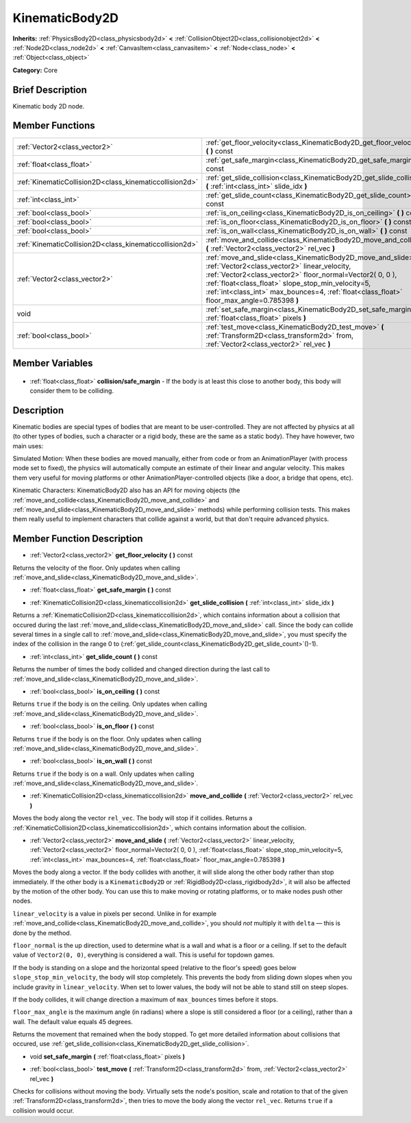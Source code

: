 .. Generated automatically by doc/tools/makerst.py in Godot's source tree.
.. DO NOT EDIT THIS FILE, but the KinematicBody2D.xml source instead.
.. The source is found in doc/classes or modules/<name>/doc_classes.

.. _class_KinematicBody2D:

KinematicBody2D
===============

**Inherits:** :ref:`PhysicsBody2D<class_physicsbody2d>` **<** :ref:`CollisionObject2D<class_collisionobject2d>` **<** :ref:`Node2D<class_node2d>` **<** :ref:`CanvasItem<class_canvasitem>` **<** :ref:`Node<class_node>` **<** :ref:`Object<class_object>`

**Category:** Core

Brief Description
-----------------

Kinematic body 2D node.

Member Functions
----------------

+----------------------------------------------------------+---------------------------------------------------------------------------------------------------------------------------------------------------------------------------------------------------------------------------------------------------------------------------------------------------------------------------------+
| :ref:`Vector2<class_vector2>`                            | :ref:`get_floor_velocity<class_KinematicBody2D_get_floor_velocity>` **(** **)** const                                                                                                                                                                                                                                           |
+----------------------------------------------------------+---------------------------------------------------------------------------------------------------------------------------------------------------------------------------------------------------------------------------------------------------------------------------------------------------------------------------------+
| :ref:`float<class_float>`                                | :ref:`get_safe_margin<class_KinematicBody2D_get_safe_margin>` **(** **)** const                                                                                                                                                                                                                                                 |
+----------------------------------------------------------+---------------------------------------------------------------------------------------------------------------------------------------------------------------------------------------------------------------------------------------------------------------------------------------------------------------------------------+
| :ref:`KinematicCollision2D<class_kinematiccollision2d>`  | :ref:`get_slide_collision<class_KinematicBody2D_get_slide_collision>` **(** :ref:`int<class_int>` slide_idx **)**                                                                                                                                                                                                               |
+----------------------------------------------------------+---------------------------------------------------------------------------------------------------------------------------------------------------------------------------------------------------------------------------------------------------------------------------------------------------------------------------------+
| :ref:`int<class_int>`                                    | :ref:`get_slide_count<class_KinematicBody2D_get_slide_count>` **(** **)** const                                                                                                                                                                                                                                                 |
+----------------------------------------------------------+---------------------------------------------------------------------------------------------------------------------------------------------------------------------------------------------------------------------------------------------------------------------------------------------------------------------------------+
| :ref:`bool<class_bool>`                                  | :ref:`is_on_ceiling<class_KinematicBody2D_is_on_ceiling>` **(** **)** const                                                                                                                                                                                                                                                     |
+----------------------------------------------------------+---------------------------------------------------------------------------------------------------------------------------------------------------------------------------------------------------------------------------------------------------------------------------------------------------------------------------------+
| :ref:`bool<class_bool>`                                  | :ref:`is_on_floor<class_KinematicBody2D_is_on_floor>` **(** **)** const                                                                                                                                                                                                                                                         |
+----------------------------------------------------------+---------------------------------------------------------------------------------------------------------------------------------------------------------------------------------------------------------------------------------------------------------------------------------------------------------------------------------+
| :ref:`bool<class_bool>`                                  | :ref:`is_on_wall<class_KinematicBody2D_is_on_wall>` **(** **)** const                                                                                                                                                                                                                                                           |
+----------------------------------------------------------+---------------------------------------------------------------------------------------------------------------------------------------------------------------------------------------------------------------------------------------------------------------------------------------------------------------------------------+
| :ref:`KinematicCollision2D<class_kinematiccollision2d>`  | :ref:`move_and_collide<class_KinematicBody2D_move_and_collide>` **(** :ref:`Vector2<class_vector2>` rel_vec **)**                                                                                                                                                                                                               |
+----------------------------------------------------------+---------------------------------------------------------------------------------------------------------------------------------------------------------------------------------------------------------------------------------------------------------------------------------------------------------------------------------+
| :ref:`Vector2<class_vector2>`                            | :ref:`move_and_slide<class_KinematicBody2D_move_and_slide>` **(** :ref:`Vector2<class_vector2>` linear_velocity, :ref:`Vector2<class_vector2>` floor_normal=Vector2( 0, 0 ), :ref:`float<class_float>` slope_stop_min_velocity=5, :ref:`int<class_int>` max_bounces=4, :ref:`float<class_float>` floor_max_angle=0.785398 **)** |
+----------------------------------------------------------+---------------------------------------------------------------------------------------------------------------------------------------------------------------------------------------------------------------------------------------------------------------------------------------------------------------------------------+
| void                                                     | :ref:`set_safe_margin<class_KinematicBody2D_set_safe_margin>` **(** :ref:`float<class_float>` pixels **)**                                                                                                                                                                                                                      |
+----------------------------------------------------------+---------------------------------------------------------------------------------------------------------------------------------------------------------------------------------------------------------------------------------------------------------------------------------------------------------------------------------+
| :ref:`bool<class_bool>`                                  | :ref:`test_move<class_KinematicBody2D_test_move>` **(** :ref:`Transform2D<class_transform2d>` from, :ref:`Vector2<class_vector2>` rel_vec **)**                                                                                                                                                                                 |
+----------------------------------------------------------+---------------------------------------------------------------------------------------------------------------------------------------------------------------------------------------------------------------------------------------------------------------------------------------------------------------------------------+

Member Variables
----------------

  .. _class_KinematicBody2D_collision/safe_margin:

- :ref:`float<class_float>` **collision/safe_margin** - If the body is at least this close to another body, this body will consider them to be colliding.


Description
-----------

Kinematic bodies are special types of bodies that are meant to be user-controlled. They are not affected by physics at all (to other types of bodies, such a character or a rigid body, these are the same as a static body). They have however, two main uses:

Simulated Motion: When these bodies are moved manually, either from code or from an AnimationPlayer (with process mode set to fixed), the physics will automatically compute an estimate of their linear and angular velocity. This makes them very useful for moving platforms or other AnimationPlayer-controlled objects (like a door, a bridge that opens, etc).

Kinematic Characters: KinematicBody2D also has an API for moving objects (the :ref:`move_and_collide<class_KinematicBody2D_move_and_collide>` and :ref:`move_and_slide<class_KinematicBody2D_move_and_slide>` methods) while performing collision tests. This makes them really useful to implement characters that collide against a world, but that don't require advanced physics.

Member Function Description
---------------------------

.. _class_KinematicBody2D_get_floor_velocity:

- :ref:`Vector2<class_vector2>` **get_floor_velocity** **(** **)** const

Returns the velocity of the floor. Only updates when calling :ref:`move_and_slide<class_KinematicBody2D_move_and_slide>`.

.. _class_KinematicBody2D_get_safe_margin:

- :ref:`float<class_float>` **get_safe_margin** **(** **)** const

.. _class_KinematicBody2D_get_slide_collision:

- :ref:`KinematicCollision2D<class_kinematiccollision2d>` **get_slide_collision** **(** :ref:`int<class_int>` slide_idx **)**

Returns a :ref:`KinematicCollision2D<class_kinematiccollision2d>`, which contains information about a collision that occured during the last :ref:`move_and_slide<class_KinematicBody2D_move_and_slide>` call. Since the body can collide several times in a single call to :ref:`move_and_slide<class_KinematicBody2D_move_and_slide>`, you must specify the index of the collision in the range 0 to (:ref:`get_slide_count<class_KinematicBody2D_get_slide_count>`()-1).

.. _class_KinematicBody2D_get_slide_count:

- :ref:`int<class_int>` **get_slide_count** **(** **)** const

Returns the number of times the body collided and changed direction during the last call to :ref:`move_and_slide<class_KinematicBody2D_move_and_slide>`.

.. _class_KinematicBody2D_is_on_ceiling:

- :ref:`bool<class_bool>` **is_on_ceiling** **(** **)** const

Returns ``true`` if the body is on the ceiling. Only updates when calling :ref:`move_and_slide<class_KinematicBody2D_move_and_slide>`.

.. _class_KinematicBody2D_is_on_floor:

- :ref:`bool<class_bool>` **is_on_floor** **(** **)** const

Returns ``true`` if the body is on the floor. Only updates when calling :ref:`move_and_slide<class_KinematicBody2D_move_and_slide>`.

.. _class_KinematicBody2D_is_on_wall:

- :ref:`bool<class_bool>` **is_on_wall** **(** **)** const

Returns ``true`` if the body is on a wall. Only updates when calling :ref:`move_and_slide<class_KinematicBody2D_move_and_slide>`.

.. _class_KinematicBody2D_move_and_collide:

- :ref:`KinematicCollision2D<class_kinematiccollision2d>` **move_and_collide** **(** :ref:`Vector2<class_vector2>` rel_vec **)**

Moves the body along the vector ``rel_vec``. The body will stop if it collides. Returns a :ref:`KinematicCollision2D<class_kinematiccollision2d>`, which contains information about the collision.

.. _class_KinematicBody2D_move_and_slide:

- :ref:`Vector2<class_vector2>` **move_and_slide** **(** :ref:`Vector2<class_vector2>` linear_velocity, :ref:`Vector2<class_vector2>` floor_normal=Vector2( 0, 0 ), :ref:`float<class_float>` slope_stop_min_velocity=5, :ref:`int<class_int>` max_bounces=4, :ref:`float<class_float>` floor_max_angle=0.785398 **)**

Moves the body along a vector. If the body collides with another, it will slide along the other body rather than stop immediately. If the other body is a ``KinematicBody2D`` or :ref:`RigidBody2D<class_rigidbody2d>`, it will also be affected by the motion of the other body. You can use this to make moving or rotating platforms, or to make nodes push other nodes.

``linear_velocity`` is a value in pixels per second. Unlike in for example :ref:`move_and_collide<class_KinematicBody2D_move_and_collide>`, you should *not* multiply it with ``delta`` — this is done by the method.

``floor_normal`` is the up direction, used to determine what is a wall and what is a floor or a ceiling. If set to the default value of ``Vector2(0, 0)``, everything is considered a wall. This is useful for topdown games.

If the body is standing on a slope and the horizontal speed (relative to the floor's speed) goes below ``slope_stop_min_velocity``, the body will stop completely. This prevents the body from sliding down slopes when you include gravity in ``linear_velocity``. When set to lower values, the body will not be able to stand still on steep slopes.

If the body collides, it will change direction a maximum of ``max_bounces`` times before it stops.

``floor_max_angle`` is the maximum angle (in radians) where a slope is still considered a floor (or a ceiling), rather than a wall. The default value equals 45 degrees.

Returns the movement that remained when the body stopped. To get more detailed information about collisions that occured, use :ref:`get_slide_collision<class_KinematicBody2D_get_slide_collision>`.

.. _class_KinematicBody2D_set_safe_margin:

- void **set_safe_margin** **(** :ref:`float<class_float>` pixels **)**

.. _class_KinematicBody2D_test_move:

- :ref:`bool<class_bool>` **test_move** **(** :ref:`Transform2D<class_transform2d>` from, :ref:`Vector2<class_vector2>` rel_vec **)**

Checks for collisions without moving the body. Virtually sets the node's position, scale and rotation to that of the given :ref:`Transform2D<class_transform2d>`, then tries to move the body along the vector ``rel_vec``. Returns ``true`` if a collision would occur.


